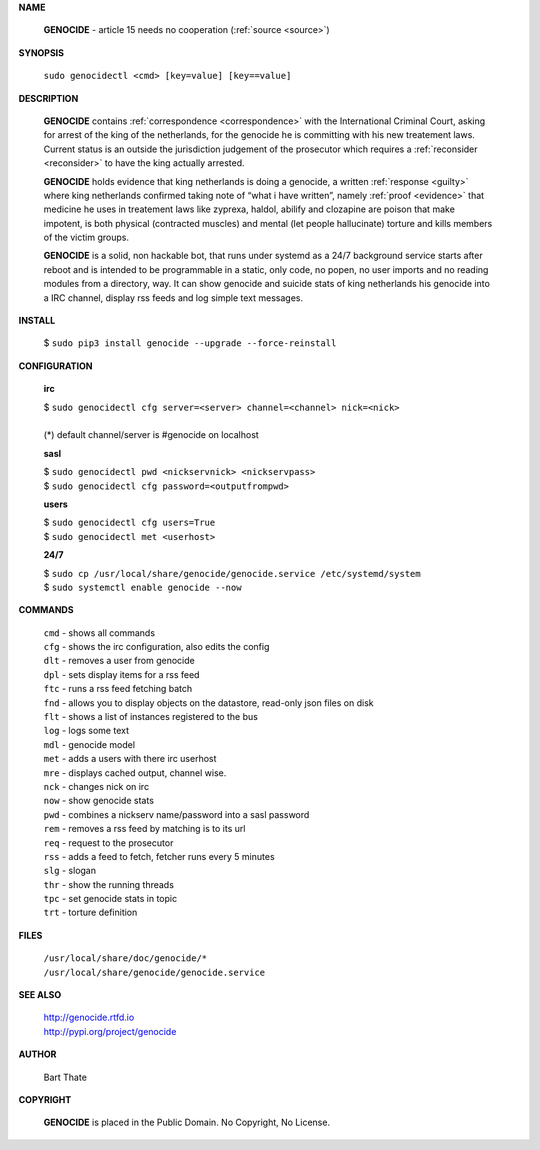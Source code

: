 .. _manual:

.. raw:: html

    <br>

.. title:: manual


**NAME**

 **GENOCIDE** -  article 15 needs no cooperation (:ref:`source <source>`)


**SYNOPSIS**


 | ``sudo genocidectl <cmd> [key=value] [key==value]``


**DESCRIPTION**

 **GENOCIDE** contains :ref:`correspondence <correspondence>` with the
 International Criminal Court, asking for arrest of the king of the 
 netherlands, for the genocide he is committing with his new treatement laws.
 Current status is an outside the jurisdiction judgement of the prosecutor 
 which requires a :ref:`reconsider <reconsider>` to have the king actually
 arrested.

 **GENOCIDE** holds evidence that king netherlands is doing a genocide, a 
 written :ref:`response <guilty>` where king netherlands confirmed taking note
 of “what i have written”, namely :ref:`proof <evidence>` that medicine he
 uses in treatement laws like zyprexa, haldol, abilify and clozapine are poison
 that make impotent, is both physical (contracted muscles) and mental (let 
 people hallucinate) torture and kills members of the victim groups. 

 **GENOCIDE** is a solid, non hackable bot, that runs under systemd as a 
 24/7 background service starts after reboot and is intended to be programmable
 in a static, only code, no popen, no user imports and no reading modules from
 a directory, way. It can show genocide and suicide stats of king netherlands
 his genocide into a IRC channel, display rss feeds and log simple text
 messages. 


**INSTALL**


 | $ ``sudo pip3 install genocide --upgrade --force-reinstall``


**CONFIGURATION**


 **irc**

 | $ ``sudo genocidectl cfg server=<server> channel=<channel> nick=<nick>``
 |
 | (*) default channel/server is #genocide on localhost

 **sasl**

 | $ ``sudo genocidectl pwd <nickservnick> <nickservpass>``
 | $ ``sudo genocidectl cfg password=<outputfrompwd>``

 **users**

 | $ ``sudo genocidectl cfg users=True``
 | $ ``sudo genocidectl met <userhost>``

 **24/7**

 | $ ``sudo cp /usr/local/share/genocide/genocide.service /etc/systemd/system``
 | $ ``sudo systemctl enable genocide --now``


**COMMANDS**

 | ``cmd`` - shows all commands
 | ``cfg`` - shows the irc configuration, also edits the config
 | ``dlt`` - removes a user from genocide
 | ``dpl`` - sets display items for a rss feed
 | ``ftc`` - runs a rss feed fetching batch
 | ``fnd`` - allows you to display objects on the datastore, read-only json files on disk 
 | ``flt`` - shows a list of instances registered to the bus
 | ``log`` - logs some text
 | ``mdl`` - genocide model
 | ``met`` - adds a users with there irc userhost
 | ``mre`` - displays cached output, channel wise.
 | ``nck`` - changes nick on irc
 | ``now`` - show genocide stats
 | ``pwd`` - combines a nickserv name/password into a sasl password
 | ``rem`` - removes a rss feed by matching is to its url
 | ``req`` - request to the prosecutor
 | ``rss`` - adds a feed to fetch, fetcher runs every 5 minutes
 | ``slg`` - slogan
 | ``thr`` - show the running threads
 | ``tpc`` - set genocide stats in topic
 | ``trt`` - torture definition


**FILES**


 | ``/usr/local/share/doc/genocide/*``
 | ``/usr/local/share/genocide/genocide.service``


**SEE ALSO**

 | http://genocide.rtfd.io
 | http://pypi.org/project/genocide


**AUTHOR**

 Bart Thate 

**COPYRIGHT**

 **GENOCIDE** is placed in the Public Domain. No Copyright, No License.

